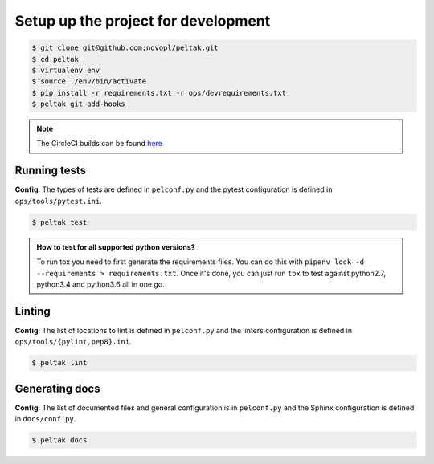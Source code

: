 ####################################
Setup up the project for development
####################################

.. code-block:: shell

    $ git clone git@github.com:novopl/peltak.git
    $ cd peltak
    $ virtualenv env
    $ source ./env/bin/activate
    $ pip install -r requirements.txt -r ops/devrequirements.txt
    $ peltak git add-hooks

.. note::
    The CircleCI builds can be found
    `here <https://circleci.com/gh/novopl/peltak>`_


Running tests
.............

**Config**: The types of tests are defined in ``pelconf.py`` and the
pytest configuration is defined in ``ops/tools/pytest.ini``.

.. code-block:: shell

    $ peltak test

.. admonition:: **How to test for all supported python versions?**

    To run tox you need to first generate the requirements files. You
    can do this with ``pipenv lock -d --requirements > requirements.txt``. Once
    it's done, you can just run ``tox`` to test against python2.7, python3.4
    and python3.6 all in one go.

Linting
.......

**Config**: The list of locations to lint is defined in ``pelconf.py`` and the
linters configuration is defined in ``ops/tools/{pylint,pep8}.ini``.

.. code-block:: shell

    $ peltak lint

Generating docs
...............

**Config**: The list of documented files and general configuration is in
``pelconf.py`` and the Sphinx configuration is defined in ``docs/conf.py``.

.. code-block:: shell

    $ peltak docs
